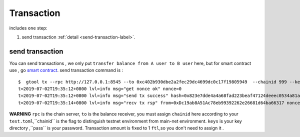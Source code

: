 Transaction 
------------
includes ``one`` step:

1. send transaction :ref:`detail <send-transaction-label>`.


.. _send-transaction-label:
send transaction
^^^^^^^^^^^^^^^^^^
You can send transactions , we only put ``transfer balance from A user to B user`` here, but for smart contract use , go `smart contract <xxx>`_.
send transaction command is :
:: 
    $  gtool tx --rpc http://127.0.0.1:8545 --to 0xc402b930dbe2a2fec29dc4699dc0c17f19805949  --chainid 999 --keys data/keys --pass 666 send
    t=2019-07-02T19:35:12+0800 lvl=info msg="get nonce ok" nonce=0
    t=2019-07-02T19:35:12+0800 lvl=info msg="send tx success" hash=0x823e7dde4a4a68fad223beaf47124deeec0534a81a838add639b2a9374ed3ca4
    t=2019-07-02T19:35:14+0800 lvl=info msg="recv tx rsp" from=0xDc19ab8A51Ac78eb99392262e26681d64ba66317 nonce=0 hash=0x823e7dde4a4a68fad223beaf47124deeec0534a81a838add639b2a9374ed3ca4 to=0xC402B930dBe2a2FEc29dC4699DC0C17F19805949 receipt=<nil>

**WARNING** ``rpc`` is the chain server, ``to`` is the balance receiver, you must assign ``chainid`` here according to your ``test.toml``,``chainid`` is the flag
to distinguish testnet environment from main-net environment. ``keys`` is your key directory ,``pass`` is your password.
Transaction amount is fixed to 1 ``ftl``,so you don't need to assign it .


